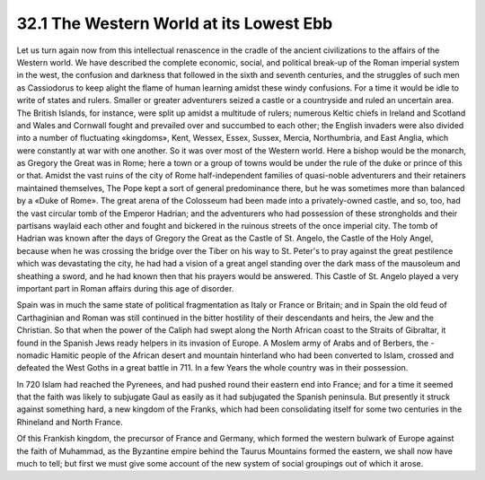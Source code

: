 32.1 The Western World at its Lowest Ebb
========================================================================
Let us turn again now from this intellectual renascence in the cradle of the
ancient civilizations to the affairs of the Western world. We have described the
complete economic, social, and political break-up of the Roman imperial system
in the west, the confusion and darkness that followed in the sixth and seventh
centuries, and the struggles of such men as Cassiodorus to keep alight the flame
of human learning amidst these windy confusions. For a time it would be idle to
write of states and rulers. Smaller or greater adventurers seized a castle or a
countryside and ruled an uncertain area. The British Islands, for instance, were
split up amidst a multitude of rulers; numerous Keltic chiefs in Ireland and
Scotland and Wales and Cornwall fought and prevailed over and succumbed to each
other; the English invaders were also divided into a number of fluctuating
«kingdoms», Kent, Wessex, Essex, Sussex, Mercia, Northumbria, and East Anglia,
which were constantly at war with one another. So it was over most of the
Western world. Here a bishop would be the monarch, as Gregory the Great was in
Rome; here a town or a group of towns would be under the rule of the duke or
prince of this or that. Amidst the vast ruins of the city of Rome
half-independent families of quasi-noble adventurers and their retainers
maintained themselves, The Pope kept a sort of general predominance there, but
he was sometimes more than balanced by a «Duke of Rome». The great arena of the
Colosseum had been made into a privately-owned castle, and so, too, had the vast
circular tomb of the Emperor Hadrian; and the adventurers who had possession of
these strongholds and their partisans waylaid each other and fought and bickered
in the ruinous streets of the once imperial city. The tomb of Hadrian was known
after the days of Gregory the Great as the Castle of St. Angelo, the Castle of
the Holy Angel, because when he was crossing the bridge over the Tiber on his
way to St. Peter's to pray against the great pestilence which was devastating
the city, he had had a vision of a great angel standing over the dark mass of
the mausoleum and sheathing a sword, and he had known then that his prayers
would be answered. This Castle of St. Angelo played a very important part in
Roman affairs during this age of disorder.

Spain was in much the same state of political fragmentation as Italy or
France or Britain; and in Spain the old feud of Carthaginian and Roman was still
continued in the bitter hostility of their descendants and heirs, the Jew and
the Christian. So that when the power of the Caliph had swept along the North
African coast to the Straits of Gibraltar, it found in the Spanish Jews ready
helpers in its invasion of Europe. A Moslem army of Arabs and of Berbers, the
-nomadic Hamitic people of the African desert and mountain hinterland who had
been converted to Islam, crossed and defeated the West Goths in a great battle
in 711. In a few Years the whole country was in their possession.

In 720 Islam had reached the Pyrenees, and had pushed round their eastern end
into France; and for a time it seemed that the faith was likely to subjugate
Gaul as easily as it had subjugated the Spanish peninsula. But presently it
struck against something hard, a new kingdom of the Franks, which had been
consolidating itself for some two centuries in the Rhineland and North
France.

Of this Frankish kingdom, the precursor of France and Germany, which formed
the western bulwark of Europe against the faith of Muhammad, as the Byzantine
empire behind the Taurus Mountains formed the eastern, we shall now have much to
tell; but first we must give some account of the new system of social groupings
out of which it arose.

